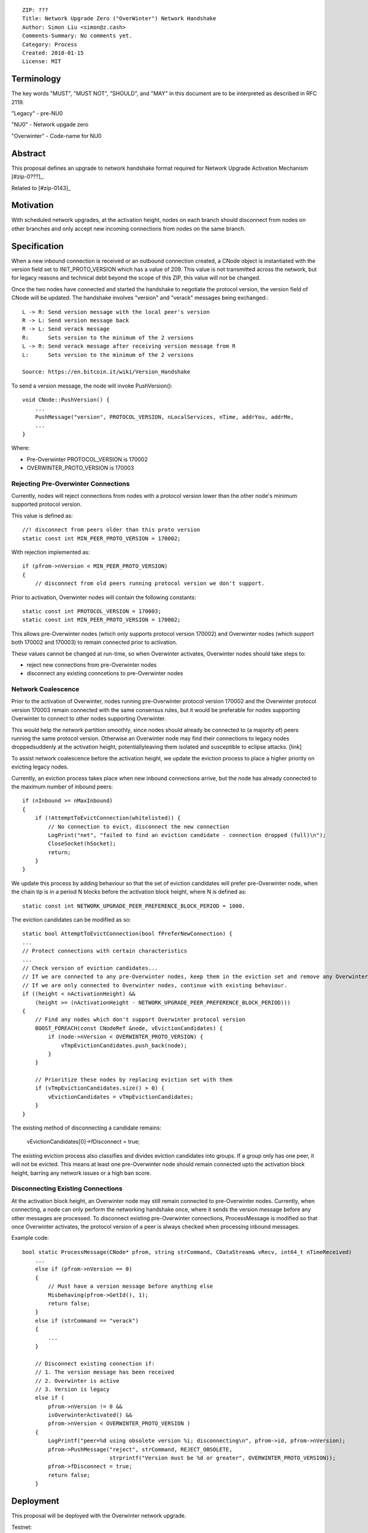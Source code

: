 ::

  ZIP: ???
  Title: Network Upgrade Zero ("OverWinter") Network Handshake
  Author: Simon Liu <simon@z.cash>
  Comments-Summary: No comments yet.
  Category: Process
  Created: 2018-01-15
  License: MIT

Terminology
===========

The key words "MUST", "MUST NOT", "SHOULD", and "MAY" in this document are to be interpreted as described in RFC 2119.

"Legacy" - pre-NU0

"NU0" - Network upgade zero

"Overwinter" - Code-name for NU0

Abstract
========

This proposal defines an upgrade to network handshake format required for Network Upgrade Activation Mechanism [#zip-0???]_.

Related to [#zip-0143]_

Motivation
==========

With scheduled network upgrades, at the activation height, nodes on each branch should disconnect from nodes on other branches and only accept new incoming connections from nodes on the same branch.

Specification
=============

When a new inbound connection is received or an outbound connection created, a CNode object is instantiated with the version field set to INIT_PROTO_VERSION which has a value of 209. This value is not transmitted across the network, but for legacy reasons and technical debt beyond the scope of this ZIP, this value will not be changed.

Once the two nodes have connected and started the handshake to negotiate the protocol version, the version field of CNode will be updated.  The handshake involves "version" and "verack" messages being exchanged.::

    L -> R: Send version message with the local peer's version
    R -> L: Send version message back
    R -> L: Send verack message
    R:      Sets version to the minimum of the 2 versions
    L -> R: Send verack message after receiving version message from R
    L:      Sets version to the minimum of the 2 versions
    
    Source: https://en.bitcoin.it/wiki/Version_Handshake

To send a version message, the node will invoke PushVersion()::

    void CNode::PushVersion() {
        ...
        PushMessage("version", PROTOCOL_VERSION, nLocalServices, nTime, addrYou, addrMe,
        ...
    }
      
Where:

- Pre-Overwinter PROTOCOL_VERSION is 170002
- OVERWINTER_PROTO_VERSION is 170003


Rejecting Pre-Overwinter Connections
------------------------------------

Currently, nodes will reject connections from nodes with a protocol version lower than the other node's minimum supported protocol version.

This value is defined as::

    //! disconnect from peers older than this proto version
    static const int MIN_PEER_PROTO_VERSION = 170002;
    
With rejection implemented as::
    
    if (pfrom->nVersion < MIN_PEER_PROTO_VERSION)
    {
        // disconnect from old peers running protocol version we don't support.

Prior to activation, Overwinter nodes will contain the following constants::

    static const int PROTOCOL_VERSION = 170003;
    static const int MIN_PEER_PROTO_VERSION = 170002;

This allows pre-Overwinter nodes (which only supports protocol version 170002) and Overwinter nodes (which support both 170002 and 170003) to remain connected prior to activation.

These values cannot be changed at run-time, so when Overwinter activates, Overwinter nodes should take steps to:

- reject new connections from pre-Overwinter nodes
- disconnect any existing conncetions to pre-Overwinter nodes


Network Coalescence
-------------------

Prior to the activation of Overwinter, nodes running pre-Overwinter protocol version 170002 and the Overwinter protocol version 170003 remain connected with the same consensus rules, but it would be preferable for nodes supporting Overwinter to connect to other nodes supporting Overwinter.

This would help the network partition smoothly, since nodes should already be connected to (a majority of) peers running the same protocol version.  Otherwise an Overwinter node may find their connections to legacy nodes droppedsuddenly at the activation height, potentiallyleaving them isolated and susceptible to eclipse attacks. [link]

To assist network coalescence before the activation height, we update the eviction process to place a higher priority on evicting legacy nodes.

Currently, an eviction process takes place when new inbound connections arrive, but the node has already connected to the maximum number of inbound peers::

    if (nInbound >= nMaxInbound)
    {
        if (!AttemptToEvictConnection(whitelisted)) {
            // No connection to evict, disconnect the new connection
            LogPrint("net", "failed to find an eviction candidate - connection dropped (full)\n");
            CloseSocket(hSocket);
            return;
        }
    }

We update this process by adding behaviour so that the set of eviction candidates will prefer pre-Overwinter node, when the chain tip is in a period N blocks before the activation block height, where N is defined as::

    static const int NETWORK_UPGRADE_PEER_PREFERENCE_BLOCK_PERIOD = 1000.

The eviction candidates can be modified as so::

    static bool AttemptToEvictConnection(bool fPreferNewConnection) {
    ...
    // Protect connections with certain characteristics
    ...
    // Check version of eviction candidates...
    // If we are connected to any pre-Overwinter nodes, keep them in the eviction set and remove any Overwinter nodes
    // If we are only connected to Overwinter nodes, continue with existing behaviour.
    if ((height < nActivationHeight) &&
        (height >= (nActivationHeight - NETWORK_UPGRADE_PEER_PREFERENCE_BLOCK_PERIOD)))
    {
        // Find any nodes which don't support Overwinter protocol version
        BOOST_FOREACH(const CNodeRef &node, vEvictionCandidates) {
            if (node->nVersion < OVERWINTER_PROTO_VERSION) {
                vTmpEvictionCandidates.push_back(node);
            }
        }

        // Prioritize these nodes by replacing eviction set with them
        if (vTmpEvictionCandidates.size() > 0) {
            vEvictionCandidates = vTmpEvictionCandidates;
        }
    }

The existing method of disconnecting a candidate remains:

    vEvictionCandidates[0]->fDisconnect = true;

The existing eviction process also classifies and divides eviction candidates into groups.  If a group only has one peer, it will not be evicted.  This means at least one pre-Overwinter node should remain connected upto the activation block height, barring any network issues or a high ban score.


Disconnecting Existing Connections
----------------------------------

At the activation block height, an Overwinter node may still remain connected to pre-Overwinter nodes.  Currently, when connecting, a node can only perform the networking handshake once, where it sends the version message before any other messages are processed.  To disconnect existing pre-Overwinter connections, ProcessMessage is modified so that once Overwinter activates, the protocol version of a peer is always checked when processing inbound messages.

Example code::

    bool static ProcessMessage(CNode* pfrom, string strCommand, CDataStream& vRecv, int64_t nTimeReceived)
        ...
        else if (pfrom->nVersion == 0)
        {
            // Must have a version message before anything else
            Misbehaving(pfrom->GetId(), 1);
            return false;
        }
        else if (strCommand == "verack")
        {
            ...
        }

        // Disconnect existing connection if:
        // 1. The version message has been received
        // 2. Overwinter is active
        // 3. Version is legacy
        else if (
            pfrom->nVersion != 0 &&
            isOverwinterActivated() &&
            pfrom->nVersion < OVERWINTER_PROTO_VERSION )
        {
            LogPrintf("peer=%d using obsolete version %i; disconnecting\n", pfrom->id, pfrom->nVersion);
            pfrom->PushMessage("reject", strCommand, REJECT_OBSOLETE,
                               strprintf("Version must be %d or greater", OVERWINTER_PROTO_VERSION));
            pfrom->fDisconnect = true;
            return false;
        }



Deployment
==========

This proposal will be deployed with the Overwinter network upgrade.

Testnet:

Mainnet:

Backward compatibility
======================

This proposal intentionally creates what is known as a hard fork where Overwinter nodes disconnect from pre-Overwinter nodes.

Prior to the network upgrade activating, Overwinter and pre-Overwinter nodes are compatible and can connect to each other. However, Overwinter nodes will have a preference for connecting to other Overwinter nodes, so pre-Overwinter nodes will gradually be disconnected in the run up to activation.

Once the network upgrades, even though pre-Overwinter nodes can still accept the numerically larger protocol version used by Overwinter as being valid, Overwinter nodes will always disconnect peers using lower protocol versions.


Reference Implementation
========================

TBC


References
==========

Partition nodes with old protocol version from network in advance of hard fork https://github.com/zcash/zcash/issues/2775

https://en.bitcoin.it/wiki/Protocol_documentation#version

.. [#zip-0???] Network Upgrade Activation Mechanism

